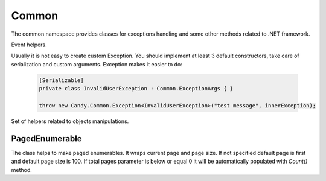 Common
======

The common namespace provides classes for exceptions handling and some other methods related to .NET framework.

.. class:: Event

    Event helpers.

    .. function:: void Raise<TEventArgs>(TEventArgs e, object sender, ref EventHandler<TEventArgs> eventDelegate)

        Helps to raise event handlers.

        If you develop your own class with events it is not handy to raise it. You should check whther it is null. Even in that case your code is not thread safe. This method makes these two checks and calls event. Example:

            .. code-block:: c#

                // without Candy, not thread safe
                if (TestEvent != null)
                    TestEvent(sender, eventArgs);

                // with Candy
                EventHelpers.Raise(eventArgs, sender, ref TestEvent);

.. class:: Exception

    Usually it is not easy to create custom Exception. You should implement at least 3 default constructors, take care of serialization and custom arguments. Exception makes it easier to do:

        .. code-block:: c#

            [Serializable]
            private class InvalidUserException : Common.ExceptionArgs { }

            throw new Candy.Common.Exception<InvalidUserException>("test message", innerException);

.. class:: Objects

    Set of helpers related to objects manipulations.

    .. function:: static void Swap<T>(ref T item1, ref T item2)

        Swaps two variables by their referencies.

PagedEnumerable
---------------

.. class:: PagedEnumerable

    The class helps to make paged enumerables. It wraps current page and page size. If not specified default page is first and default page size is 100. If total pages parameter is below or equal 0 it will be automatically populated with `Count()` method.

    .. function:: PagedEnumerable(IEnumerable<T> source, int page, int pageSize, int totalPages)

        Creates instance of class. There are two examples of usage:

            .. code-block:: c#

                IEnumerable<string> list = ...
                // creates a paged list on page 2 where page size is 20
                PageEnumerable<string> pagedList = new PagedEnumerable<string>(list, 2, 20);
                // another way with extension method
                pagedList = list.GetPaged(2, 20);
                Grid.DataSource = pagedList;

    .. function:: PagedEnumerable<T> Create(IEnumerable<T> pagedSource, int page, int pageSize, int totalPages)

        Creates the instance without any queries. It only fills internal properies.
